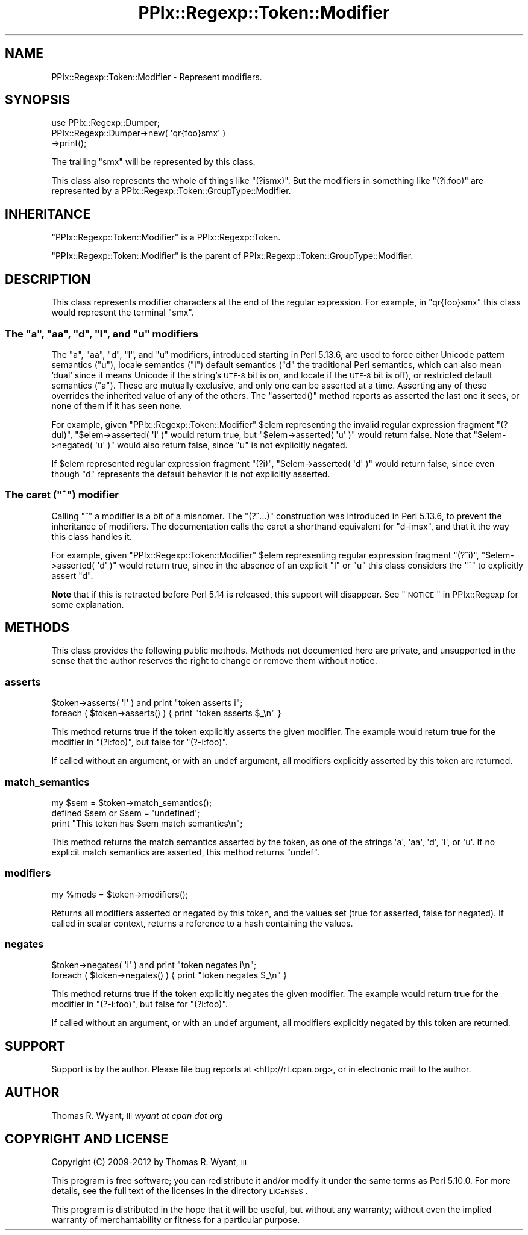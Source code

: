 .\" Automatically generated by Pod::Man 2.25 (Pod::Simple 3.20)
.\"
.\" Standard preamble:
.\" ========================================================================
.de Sp \" Vertical space (when we can't use .PP)
.if t .sp .5v
.if n .sp
..
.de Vb \" Begin verbatim text
.ft CW
.nf
.ne \\$1
..
.de Ve \" End verbatim text
.ft R
.fi
..
.\" Set up some character translations and predefined strings.  \*(-- will
.\" give an unbreakable dash, \*(PI will give pi, \*(L" will give a left
.\" double quote, and \*(R" will give a right double quote.  \*(C+ will
.\" give a nicer C++.  Capital omega is used to do unbreakable dashes and
.\" therefore won't be available.  \*(C` and \*(C' expand to `' in nroff,
.\" nothing in troff, for use with C<>.
.tr \(*W-
.ds C+ C\v'-.1v'\h'-1p'\s-2+\h'-1p'+\s0\v'.1v'\h'-1p'
.ie n \{\
.    ds -- \(*W-
.    ds PI pi
.    if (\n(.H=4u)&(1m=24u) .ds -- \(*W\h'-12u'\(*W\h'-12u'-\" diablo 10 pitch
.    if (\n(.H=4u)&(1m=20u) .ds -- \(*W\h'-12u'\(*W\h'-8u'-\"  diablo 12 pitch
.    ds L" ""
.    ds R" ""
.    ds C` ""
.    ds C' ""
'br\}
.el\{\
.    ds -- \|\(em\|
.    ds PI \(*p
.    ds L" ``
.    ds R" ''
'br\}
.\"
.\" Escape single quotes in literal strings from groff's Unicode transform.
.ie \n(.g .ds Aq \(aq
.el       .ds Aq '
.\"
.\" If the F register is turned on, we'll generate index entries on stderr for
.\" titles (.TH), headers (.SH), subsections (.SS), items (.Ip), and index
.\" entries marked with X<> in POD.  Of course, you'll have to process the
.\" output yourself in some meaningful fashion.
.ie \nF \{\
.    de IX
.    tm Index:\\$1\t\\n%\t"\\$2"
..
.    nr % 0
.    rr F
.\}
.el \{\
.    de IX
..
.\}
.\"
.\" Accent mark definitions (@(#)ms.acc 1.5 88/02/08 SMI; from UCB 4.2).
.\" Fear.  Run.  Save yourself.  No user-serviceable parts.
.    \" fudge factors for nroff and troff
.if n \{\
.    ds #H 0
.    ds #V .8m
.    ds #F .3m
.    ds #[ \f1
.    ds #] \fP
.\}
.if t \{\
.    ds #H ((1u-(\\\\n(.fu%2u))*.13m)
.    ds #V .6m
.    ds #F 0
.    ds #[ \&
.    ds #] \&
.\}
.    \" simple accents for nroff and troff
.if n \{\
.    ds ' \&
.    ds ` \&
.    ds ^ \&
.    ds , \&
.    ds ~ ~
.    ds /
.\}
.if t \{\
.    ds ' \\k:\h'-(\\n(.wu*8/10-\*(#H)'\'\h"|\\n:u"
.    ds ` \\k:\h'-(\\n(.wu*8/10-\*(#H)'\`\h'|\\n:u'
.    ds ^ \\k:\h'-(\\n(.wu*10/11-\*(#H)'^\h'|\\n:u'
.    ds , \\k:\h'-(\\n(.wu*8/10)',\h'|\\n:u'
.    ds ~ \\k:\h'-(\\n(.wu-\*(#H-.1m)'~\h'|\\n:u'
.    ds / \\k:\h'-(\\n(.wu*8/10-\*(#H)'\z\(sl\h'|\\n:u'
.\}
.    \" troff and (daisy-wheel) nroff accents
.ds : \\k:\h'-(\\n(.wu*8/10-\*(#H+.1m+\*(#F)'\v'-\*(#V'\z.\h'.2m+\*(#F'.\h'|\\n:u'\v'\*(#V'
.ds 8 \h'\*(#H'\(*b\h'-\*(#H'
.ds o \\k:\h'-(\\n(.wu+\w'\(de'u-\*(#H)/2u'\v'-.3n'\*(#[\z\(de\v'.3n'\h'|\\n:u'\*(#]
.ds d- \h'\*(#H'\(pd\h'-\w'~'u'\v'-.25m'\f2\(hy\fP\v'.25m'\h'-\*(#H'
.ds D- D\\k:\h'-\w'D'u'\v'-.11m'\z\(hy\v'.11m'\h'|\\n:u'
.ds th \*(#[\v'.3m'\s+1I\s-1\v'-.3m'\h'-(\w'I'u*2/3)'\s-1o\s+1\*(#]
.ds Th \*(#[\s+2I\s-2\h'-\w'I'u*3/5'\v'-.3m'o\v'.3m'\*(#]
.ds ae a\h'-(\w'a'u*4/10)'e
.ds Ae A\h'-(\w'A'u*4/10)'E
.    \" corrections for vroff
.if v .ds ~ \\k:\h'-(\\n(.wu*9/10-\*(#H)'\s-2\u~\d\s+2\h'|\\n:u'
.if v .ds ^ \\k:\h'-(\\n(.wu*10/11-\*(#H)'\v'-.4m'^\v'.4m'\h'|\\n:u'
.    \" for low resolution devices (crt and lpr)
.if \n(.H>23 .if \n(.V>19 \
\{\
.    ds : e
.    ds 8 ss
.    ds o a
.    ds d- d\h'-1'\(ga
.    ds D- D\h'-1'\(hy
.    ds th \o'bp'
.    ds Th \o'LP'
.    ds ae ae
.    ds Ae AE
.\}
.rm #[ #] #H #V #F C
.\" ========================================================================
.\"
.IX Title "PPIx::Regexp::Token::Modifier 3"
.TH PPIx::Regexp::Token::Modifier 3 "2012-06-06" "perl v5.16.3" "User Contributed Perl Documentation"
.\" For nroff, turn off justification.  Always turn off hyphenation; it makes
.\" way too many mistakes in technical documents.
.if n .ad l
.nh
.SH "NAME"
PPIx::Regexp::Token::Modifier \- Represent modifiers.
.SH "SYNOPSIS"
.IX Header "SYNOPSIS"
.Vb 3
\& use PPIx::Regexp::Dumper;
\& PPIx::Regexp::Dumper\->new( \*(Aqqr{foo}smx\*(Aq )
\&     \->print();
.Ve
.PP
The trailing \f(CW\*(C`smx\*(C'\fR will be represented by this class.
.PP
This class also represents the whole of things like \f(CW\*(C`(?ismx)\*(C'\fR. But the
modifiers in something like \f(CW\*(C`(?i:foo)\*(C'\fR are represented by a
PPIx::Regexp::Token::GroupType::Modifier.
.SH "INHERITANCE"
.IX Header "INHERITANCE"
\&\f(CW\*(C`PPIx::Regexp::Token::Modifier\*(C'\fR is a
PPIx::Regexp::Token.
.PP
\&\f(CW\*(C`PPIx::Regexp::Token::Modifier\*(C'\fR is the parent of
PPIx::Regexp::Token::GroupType::Modifier.
.SH "DESCRIPTION"
.IX Header "DESCRIPTION"
This class represents modifier characters at the end of the regular
expression.  For example, in \f(CW\*(C`qr{foo}smx\*(C'\fR this class would represent
the terminal \f(CW\*(C`smx\*(C'\fR.
.ie n .SS "The ""a"", ""aa"", ""d"", ""l"", and ""u"" modifiers"
.el .SS "The \f(CWa\fP, \f(CWaa\fP, \f(CWd\fP, \f(CWl\fP, and \f(CWu\fP modifiers"
.IX Subsection "The a, aa, d, l, and u modifiers"
The \f(CW\*(C`a\*(C'\fR, \f(CW\*(C`aa\*(C'\fR, \f(CW\*(C`d\*(C'\fR, \f(CW\*(C`l\*(C'\fR, and \f(CW\*(C`u\*(C'\fR modifiers, introduced starting in
Perl 5.13.6, are used to force either Unicode pattern semantics (\f(CW\*(C`u\*(C'\fR),
locale semantics (\f(CW\*(C`l\*(C'\fR) default semantics (\f(CW\*(C`d\*(C'\fR the traditional Perl
semantics, which can also mean 'dual' since it means Unicode if the
string's \s-1UTF\-8\s0 bit is on, and locale if the \s-1UTF\-8\s0 bit is off), or
restricted default semantics (\f(CW\*(C`a\*(C'\fR). These are mutually exclusive, and
only one can be asserted at a time. Asserting any of these overrides
the inherited value of any of the others. The \f(CW\*(C`asserted()\*(C'\fR method
reports as asserted the last one it sees, or none of them if it has seen
none.
.PP
For example, given \f(CW\*(C`PPIx::Regexp::Token::Modifier\*(C'\fR \f(CW$elem\fR
representing the invalid regular expression fragment \f(CW\*(C`(?dul)\*(C'\fR,
\&\f(CW\*(C`$elem\->asserted( \*(Aql\*(Aq )\*(C'\fR would return true, but
\&\f(CW\*(C`$elem\->asserted( \*(Aqu\*(Aq )\*(C'\fR would return false. Note that
\&\f(CW\*(C`$elem\->negated( \*(Aqu\*(Aq )\*(C'\fR would also return false, since \f(CW\*(C`u\*(C'\fR is not
explicitly negated.
.PP
If \f(CW$elem\fR represented regular expression fragment \f(CW\*(C`(?i)\*(C'\fR,
\&\f(CW\*(C`$elem\->asserted( \*(Aqd\*(Aq )\*(C'\fR would return false, since even though \f(CW\*(C`d\*(C'\fR
represents the default behavior it is not explicitly asserted.
.ie n .SS "The caret (""^"") modifier"
.el .SS "The caret (\f(CW^\fP) modifier"
.IX Subsection "The caret (^) modifier"
Calling \f(CW\*(C`^\*(C'\fR a modifier is a bit of a misnomer. The \f(CW\*(C`(?^...)\*(C'\fR
construction was introduced in Perl 5.13.6, to prevent the inheritance
of modifiers. The documentation calls the caret a shorthand equivalent
for \f(CW\*(C`d\-imsx\*(C'\fR, and that it the way this class handles it.
.PP
For example, given \f(CW\*(C`PPIx::Regexp::Token::Modifier\*(C'\fR \f(CW$elem\fR
representing regular expression fragment \f(CW\*(C`(?^i)\*(C'\fR,
\&\f(CW\*(C`$elem\->asserted( \*(Aqd\*(Aq )\*(C'\fR would return true, since in the absence of
an explicit \f(CW\*(C`l\*(C'\fR or \f(CW\*(C`u\*(C'\fR this class considers the \f(CW\*(C`^\*(C'\fR to explicitly
assert \f(CW\*(C`d\*(C'\fR.
.PP
\&\fBNote\fR that if this is retracted before Perl 5.14 is released, this
support will disappear. See \*(L"\s-1NOTICE\s0\*(R" in PPIx::Regexp for some explanation.
.SH "METHODS"
.IX Header "METHODS"
This class provides the following public methods. Methods not documented
here are private, and unsupported in the sense that the author reserves
the right to change or remove them without notice.
.SS "asserts"
.IX Subsection "asserts"
.Vb 2
\& $token\->asserts( \*(Aqi\*(Aq ) and print "token asserts i";
\& foreach ( $token\->asserts() ) { print "token asserts $_\en" }
.Ve
.PP
This method returns true if the token explicitly asserts the given
modifier. The example would return true for the modifier in
\&\f(CW\*(C`(?i:foo)\*(C'\fR, but false for \f(CW\*(C`(?\-i:foo)\*(C'\fR.
.PP
If called without an argument, or with an undef argument, all modifiers
explicitly asserted by this token are returned.
.SS "match_semantics"
.IX Subsection "match_semantics"
.Vb 3
\& my $sem = $token\->match_semantics();
\& defined $sem or $sem = \*(Aqundefined\*(Aq;
\& print "This token has $sem match semantics\en";
.Ve
.PP
This method returns the match semantics asserted by the token, as one of
the strings \f(CW\*(Aqa\*(Aq\fR, \f(CW\*(Aqaa\*(Aq\fR, \f(CW\*(Aqd\*(Aq\fR, \f(CW\*(Aql\*(Aq\fR, or \f(CW\*(Aqu\*(Aq\fR. If no explicit
match semantics are asserted, this method returns \f(CW\*(C`undef\*(C'\fR.
.SS "modifiers"
.IX Subsection "modifiers"
.Vb 1
\& my %mods = $token\->modifiers();
.Ve
.PP
Returns all modifiers asserted or negated by this token, and the values
set (true for asserted, false for negated). If called in scalar context,
returns a reference to a hash containing the values.
.SS "negates"
.IX Subsection "negates"
.Vb 2
\& $token\->negates( \*(Aqi\*(Aq ) and print "token negates i\en";
\& foreach ( $token\->negates() ) { print "token negates $_\en" }
.Ve
.PP
This method returns true if the token explicitly negates the given
modifier. The example would return true for the modifier in
\&\f(CW\*(C`(?\-i:foo)\*(C'\fR, but false for \f(CW\*(C`(?i:foo)\*(C'\fR.
.PP
If called without an argument, or with an undef argument, all modifiers
explicitly negated by this token are returned.
.SH "SUPPORT"
.IX Header "SUPPORT"
Support is by the author. Please file bug reports at
<http://rt.cpan.org>, or in electronic mail to the author.
.SH "AUTHOR"
.IX Header "AUTHOR"
Thomas R. Wyant, \s-1III\s0 \fIwyant at cpan dot org\fR
.SH "COPYRIGHT AND LICENSE"
.IX Header "COPYRIGHT AND LICENSE"
Copyright (C) 2009\-2012 by Thomas R. Wyant, \s-1III\s0
.PP
This program is free software; you can redistribute it and/or modify it
under the same terms as Perl 5.10.0. For more details, see the full text
of the licenses in the directory \s-1LICENSES\s0.
.PP
This program is distributed in the hope that it will be useful, but
without any warranty; without even the implied warranty of
merchantability or fitness for a particular purpose.
